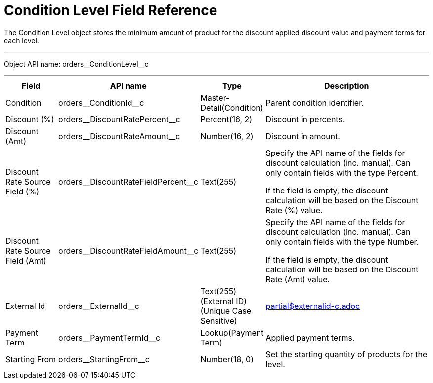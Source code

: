 = Condition Level Field Reference

The [.object]#Condition Level# object stores the minimum amount of product for the discount applied discount value and payment terms for each level.

'''''

Object API name: [.apiobject]#orders\__ConditionLevel__c#

'''''

[width="100%",cols="15%,20%,10%,55%"]
|===
|*Field* |*API name* |*Type* |*Description*

|Condition |[.apiobject]#orders\__ConditionId__c#
|Master-Detail(Condition) |Parent condition identifier.

|Discount (%)
|[.apiobject]#orders\__DiscountRatePercent__c#
|Percent(16, 2) |Discount in percents.

|Discount (Amt)
|[.apiobject]#orders\__DiscountRateAmount__c# |Number(16, 2) |Discount in amount.

|Discount Rate Source Field (%) |[.apiobject]#orders\__DiscountRateFieldPercent__c#
|Text(255) |Specify the API name of the fields for discount calculation (inc. manual). Can only contain fields with the type Percent.

If the field is empty, the discount calculation will be based on the Discount Rate (%) value.

|Discount Rate Source Field (Amt) |[.apiobject]#orders\__DiscountRateFieldAmount__c#
|Text(255) a| Specify the API name of the fields for discount calculation (inc. manual). Can only contain fields with the type Number.

If the field is empty, the discount calculation will be based on the Discount Rate (Amt) value.

|External Id |[.apiobject]#orders\__ExternalId__c# |Text(255) (External ID) (Unique Case Sensitive) a|include::partial$externalid-c.adoc[]

|Payment Term |[.apiobject]#orders\__PaymentTermId__c# a| Lookup(Payment Term)

|Applied payment terms.

|Starting From |[.apiobject]#orders\__StartingFrom__c# |Number(18, 0) |Set the starting quantity of products for the level.
|===
